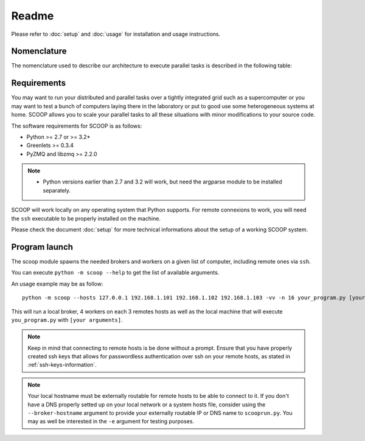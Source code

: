Readme
======

Please refer to :doc:`setup` and :doc:`usage` for installation and usage instructions.


Nomenclature
------------

The nomenclature used to describe our architecture to execute parallel tasks is described in the following table:

.. _Nomenclature-table:

=========== ==============================================================================================================================================================
  Keyword   Description
=========== ==============================================================================================================================================================
Futures     A task, in the meaning of :pep:`3148#future-objects`.
Worker      Process executing and/or generating futures it received from or sending to its broker.
Origin      The worker executing the user program. Every other worker will wait for work dispatched as futures from the broker.
Broker      Process receiving and dispatching tasks to-and-fro its workers and/or other brokers. In charge of the load-balancing.
Federation  Conglomerate of brokers that works together on a task.
Main socket Router-Dealer (see the `ZeroMQ Guide <http://zguide.zeromq.org/page:all>`_) socket created between
Meta socket Publisher-Subscriber (see the `ZeroMQ Guide <http://zguide.zeromq.org/page:all>`_) socket created between the workers and brokers to propagate load and meta informations.
=========== ==========================================================================================================================================================================


Requirements
------------

You may want to run your distributed and parallel tasks over a tightly integrated grid such as a supercomputer or you may want to test a bunch of computers laying there in the laboratory or put to good use some heterogeneous systems at home. SCOOP allows you to scale your parallel tasks to all these situations with minor modifications to your source code.

The software requirements for SCOOP is as follows:

* Python >= 2.7 or >= 3.2*
* Greenlets >= 0.3.4
* PyZMQ and libzmq >= 2.2.0

.. note::
    
    * Python versions earlier than 2.7 and 3.2 will work, but need the argparse module to be installed separately.    
    
SCOOP will work locally on any operating system that Python supports. For remote connexions to work, you will need the ``ssh`` executable to be properly installed on the machine.

Please check the document :doc:`setup` for more technical informations about the setup of a working SCOOP system.


Program launch
--------------

The scoop module spawns the needed brokers and workers on a given list of computer, including remote ones via ``ssh``.

You can execute ``python -m scoop --help`` to get the list of available arguments.

An usage example may be as follow::

    python -m scoop --hosts 127.0.0.1 192.168.1.101 192.168.1.102 192.168.1.103 -vv -n 16 your_program.py [your arguments]

This will run a local broker, 4 workers on each 3 remotes hosts as well as the local machine that will execute ``you_program.py`` with ``[your arguments]``.

.. note::

    Keep in mind that connecting to remote hosts is be done without a prompt. Ensure that you have properly created ssh keys that allows for passwordless authentication over ssh on your remote hosts, as stated in :ref:`ssh-keys-information`.
    
.. note::
    
    Your local hostname must be externally routable for remote hosts to be able to connect to it. If you don't have a DNS properly setted up on your local network or a system hosts file, consider using the ``--broker-hostname`` argument to provide your externally routable IP or DNS name to ``scooprun.py``. You may as well be interested in the ``-e`` argument for testing purposes.